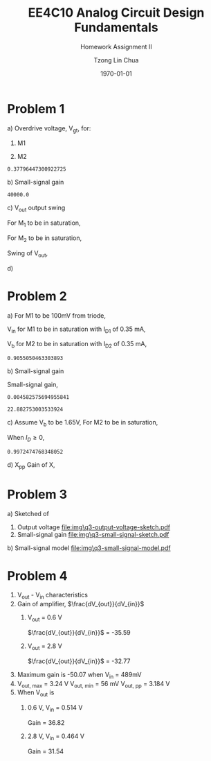 #+TITLE: EE4C10 Analog Circuit Design Fundamentals
#+SUBTITLE: Homework Assignment II
#+AUTHOR: Tzong Lin Chua
#+latex_class: article
#+latex_class_options:
#+latex_header:
#+latex_header: \usepackage[a4paper,left=0.5in,right=0.5in,top=0.5in,bottom=1in]{geometry}
#+latex_header: \usepackage{float}
#+latex_header_extra: \DeclareUnicodeCharacter{2212}{-}
#+latex_header_extra: \setcounter{secnumdepth}{0}
#+description:
#+keywords:
#+subtitle:
#+latex_compiler: pdflatex
#+date: \today
#+STARTUP: overview

* Problem 1
a) Overdrive voltage, V_{gt}, for:
   1. M1
      #+begin_export latex
      \begin{equation*}
      \begin{aligned}
      I_{D1} &= \frac{\mu_{n}C_{OX}}{2}(\frac{W}{L})_{1}(V_{GS_{1}} - V_{TH_{1}})^2(1 + \lambda_{1}V_{DS_{1}}) \\
      I_{D1} &\approx \frac{\mu_{n}C_{OX}}{2}(\frac{W}{L})_{1}(V_{gt_{1}})^2 \\
      V_{gt_{1}} &\approx \sqrt{\frac{2 I_{D_{1}}}{\mu_{n}C_{OX}}(\frac{L}{W})_{1}} \\
      \\
      V_{gt_{1}} &\approx 109.11 mV
      \end{aligned}
      \end{equation*}
      #+end_export

   2. M2
      #+begin_export latex
      \begin{equation*}
      \begin{aligned}
      V_{gt_{2}} &\approx \sqrt{\frac{2 I_{D_{2}}}{\mu_{p}C_{OX}}(\frac{L}{W})_{2}} \\
      \\
      V_{gt_{2}} &\approx 377.96 mV
      \end{aligned}
      \end{equation*}
      #+end_export

   #+begin_src python :exports none
   import numpy as np
   i = 0.25e-3
   u_nC_ox = 210e-6
   WL_1 = 36/0.18

   u_pC_ox = 70e-6
   WL_2 = 18/0.36

   return np.sqrt(2*i/(u_pC_ox*WL_2))
   #+end_src

   #+RESULTS:
   : 0.37796447300922725

b) Small-signal gain
   #+begin_comment
   Small signal model:
   [[file:img/q1/b/small-signal-model.pdf]]
   #+end_comment

   #+begin_export latex
   \begin{equation*}
   \begin{aligned}
   g_{m1}V_{in} &= \frac{-V_{out}}{r_{o1}//r_{o2}} \\
   \frac{V_{out}}{V_{in}} &= -g_{m1}(r_{o1}//r_{o2}) \\
   \\
   g_{m1} &= \mu_{n}C_{OX} (\frac{W}{L})_{1} V_{gt_1} \\
   &= 4.582 mS \\
   \\
   r_{o1} &= \frac{1}{I_{D1}\lambda_{n}} \\
   &= 20 k\Omega \\
   \\
   r_{o2} &= \frac{1}{I_{D2}\lambda_{p}} \\
   &= 40 k\Omega \\
   \\
   \frac{V_{out}}{V_{in}} &\approx -61.09 \\
   \end{aligned}
   \end{equation*}
   #+end_export

   #+begin_src python :exports none
   import numpy as np
   i = 0.25e-3
   u_nC_ox = 210e-6
   WL_1 = 36/0.18
   lambda_n = 0.2
   V_gt1 = 109.11e-3

   u_pC_ox = 70e-6
   WL_2 = 18/0.36
   lambda_p = 0.1

   return 1/(i*lambda_p)
   #+end_src

   #+RESULTS:
   : 40000.0

c) V_{out} output swing

   For M_{1} to be in saturation,
   #+begin_export latex
   \begin{equation*}
   \begin{aligned}
   V_{DS1} &\geq V_{gt1}\\
   V_{out} &\geq 0.109 V
   \end{aligned}
   \end{equation*}
   #+end_export

   For M_{2} to be in saturation,
   #+begin_export latex
   \begin{equation*}
   \begin{aligned}
   V_{DS2} &\geq V_{gt2} \\
   V_{DD} - V_{out} &\geq 0.377 V \\
   V_{out} &\leq 3.3 V - 0.377 V \\
   V_{out} &\leq 2.923 V \\
   \end{aligned}
   \end{equation*}
   #+end_export

   Swing of V_{out},
   #+begin_export latex
   \begin{equation*}
   \begin{aligned}
   0.109 V &< V_{out} < 2.923 V \\
   \\
   V_{out, pp} &= 2.923 V - 0.109 V \\
   &= 2.814 V
   \end{aligned}
   \end{equation*}
   #+end_export

d)

* Problem 2
a) For M1 to be 100mV from triode,
   #+begin_export latex
   \begin{equation*}
   \begin{aligned}
   V_{DS1} &= V_{GS1} - V_{TH,N} + 100mV \\
   X &= V_{in} - V_{TH,N} + 100mV \\
   \end{aligned}
   \end{equation*}
   #+end_export
   V_{in} for M1 to be in saturation with I_{D1} of 0.35 mA,
   #+begin_export latex
   \begin{equation*}
   \begin{aligned}
   I_{D1} &= \frac{\mu_{n}C_{OX}}{2}(\frac{W}{L})_{1}(V_{GS1} - V_{TH,N})^2 \\
   I_{D1} &= \frac{\mu_{n}C_{OX}}{2}(\frac{W}{L})_{1}(V_{in} - V_{TH,N})^2 \\
   V_{in} &= \sqrt{\frac{2I_{D1}}{\mu_{n}C_{OX}}(\frac{L}{W})_{1}} + V_{TH,N} \\
   &= 0.653 V \\
   \\
   X &= \sqrt{\frac{2I_{D1}}{\mu_{n}C_{OX}}(\frac{L}{W})_{1}} + 100mV \\
   &\approx 0.253 V
   \end{aligned}
   \end{equation*}
   #+end_export
   V_{b} for M2 to be in saturation with I_{D2} of 0.35 mA,
   #+begin_export latex
   \begin{equation*}
   \begin{aligned}
   I_{D2} &= \frac{\mu_{n}C_{OX}}{2}(\frac{W}{L})_{2}(V_{GS2} - V_{TH,N})^2 \\
   I_{D2} &= \frac{\mu_{n}C_{OX}}{2}(\frac{W}{L})_{2}(V_{b} - X - V_{TH,N})^2 \\
   V_{b} &= \sqrt{\frac{2I_{D2}}{\mu_{n}C_{OX}}(\frac{L}{W})_{2}} + X + V_{TH,N} \\
   &\approx 0.906 V

   \end{aligned}
   \end{equation*}
   #+end_export

   #+begin_src python :exports none
   import numpy as np
   i = 0.35e-3
   u_nC_ox = 300e-6
   lambda_n = 0.1

   WL_1 = 36/0.36
   WL_2 = 18/0.18

   X = 0.2527525231651947

   return np.sqrt(2*i/(u_nC_ox*WL_2)) + X + 0.5
   #+end_src

   #+RESULTS:
   : 0.9055050463303893

b) Small-signal gain

   #+begin_comment
   Small-signal model
   [[file:img\small-signal-model-q2.pdf]]
   #+end_comment

   #+begin_export latex
   \begin{equation*}
   \begin{aligned}
   G_{m} &= \frac{g_{m1}(g_{m2}r_{o1}r_{o2} + r_{o1})}{g_{m2}r_{o1}r_{o2} + r_{o1} + r_{o2}} \\
   &\approx g_{m1}
   \end{aligned}
   \end{equation*}
   #+end_export
   #+begin_export latex
   \begin{equation*}
   \begin{aligned}
   R_{out} &= (g_{m2}r_{o1}r_{o2} + r_{o1} + r_{o2}) // R_{d} \\
   \end{aligned}
   \end{equation*}
   #+end_export

   Small-signal gain,
   #+begin_export latex
   \begin{equation*}
   \begin{aligned}
   \frac{V_{out}}{V_{in}} &= -G_{m}R_{out} \\
   &= -g_{m1}[(g_{m2}r_{o1}r_{o2} + r_{o1} + r_{o2}) // R_{d}] \\
   \\
   g_{m1} &= \mu_{n}C_{OX} (\frac{W}{L})_{1} (V_{GS1} - V_{TH,N}) \\
   &= \mu_{n}C_{OX} (\frac{W}{L})_{1} (V_{in} - V_{TH,N}) \\
   &= 4.583 mS \\
   \\
   g_{m2} &= \mu_{n}C_{OX} (\frac{W}{L})_{2} (V_{GS2} - V_{TH,N}) \\
   &\approx \mu_{n}C_{OX} (\frac{W}{L})_{2} (V_{b} - X - V_{TH,N}) \\
   &= 4.583 mS \\
   \\
   r_{o1} &= \frac{1}{I_{D1}\lambda_{n}} \\
   &= 28.571 k\Omega \\
   \\
   r_{o2} &= \frac{1}{I_{D2}\lambda_{p}} \\
   &= 28.571 k\Omega \\
   \\
   \frac{V_{out}}{V_{in}} &\approx -22.88 \\
   \\
   \end{aligned}
   \end{equation*}
   #+end_export

   #+begin_src python :exports none
   import numpy as np
   i = 0.35e-3
   u_nC_ox = 300e-6
   lambda_n = 0.1

   WL_1 = 36/0.36
   WL_2 = 18/0.18

   X = 0.2527525231651947
   vin = 0.6527525231651947
   vb = 0.9055050463303893

   return u_nC_ox*WL_1*(vin - 0.5)
   #+end_src

   #+RESULTS:
   : 0.004582575694955841

   #+begin_src python :exports none
   import numpy as np
   ro = 28.571e3
   gm = 0.004582575694955841
   Rd = 5e3
   return gm*Rd*(gm*ro*ro + ro + ro)/(Rd + gm*ro*ro + ro + ro)
   #+end_src

   #+RESULTS:
   : 22.882753003533924

c) Assume V_{b} to be 1.65V,
   For M2 to be in saturation,
   #+begin_export latex
   \begin{equation*}
   \begin{aligned}
   V_{out} - X &\geq V_{b} - X - V_{TH,N} \\
   V_{out} &\geq 1.15 V \\
   \end{aligned}
   \end{equation*}
   #+end_export

   When $I_{D} \geq 0$,
   #+begin_export latex
   \begin{equation*}
   \begin{aligned}
   V_{out} &\leq V_{DD} \\
   1.15 V \leq V_{out} &\leq 3.3V \\
   \\
   V_{out,pp} = 2.15V
   \end{aligned}
   \end{equation*}
   #+end_export

   #+begin_src python :exports none
   import numpy as np
   i = 0.35e-3
   u_nC_ox = 300e-6
   lambda_n = 0.1

   WL_1 = 36/0.36
   WL_2 = 18/0.18

   X = 0.2527525231651947
   vin = 0.6527525231651947
   vb = 1.65

   return vb - np.sqrt(2*i/(u_nC_ox*WL_2)) - 0.5
   #+end_src

   #+RESULTS:
   : 0.9972474768348052

d) X_{pp}
   Gain of X,
   #+begin_export latex
   \begin{equation*}
   \begin{aligned}
   \frac{X}{V_{in}} &= \frac{-g_{m1}}{g_{m2} + \frac{1}{r_{o1}} + \frac{1}{r_{o2}}} \\
   &\approx \frac{-g_{m1}}{g_{m2}} \\
   &\approx -1 \\
   \end{aligned}
   \end{equation*}
   #+end_export
   #+begin_export latex
   \begin{equation*}
   \begin{aligned}
   \frac{X}{V_{out}} &= \frac{X}{V_{in}}\frac{V_{in}}{V_{out}} \\
   &= \frac{1}{22.88} \\
   \\
   X_{pp} = 54.63 mV\\
   \end{aligned}
   \end{equation*}
   #+end_export
* Problem 3
a) Sketched of
   1. Output voltage
      [[file:img\q3-output-voltage-sketch.pdf]]
   2. Small-signal gain
      [[file:img\q3-small-signal-sketch.pdf]]
b) Small-signal model
   [[file:img\q3-small-signal-model.pdf]]

   #+begin_export latex
   \begin{equation*}
   \begin{aligned}
   R_{out} &= g_{m2}r_{o1}r_{o2} + r_{o1} + r_{o2} \\
   &\approx g_{m2}r_{o1}r_{o2}
   \\
   G_{m} &= \frac{-g_{m1}(g_{m2} + \frac{1}{r_{o1}})}{g_{m2} + \frac{1}{r_{o1}} + \frac{1}{r_{o2}}} \\
   &\approx -g_{m1} \\
   \\
   \frac{V_{out}}{V_{in}} &= g_{m1}g_{m2}r_{o1}r_{o2} \\
   \end{aligned}
   \end{equation*}
   #+end_export
* Problem 4
1) V_{out} - V_{in} characteristics
   [[file:img\q4\a.svg]]
2) Gain of amplifier, $\frac{dV_{out}}{dV_{in}}$
   [[file:img\q4\b.svg]]
   1. V_{out} = 0.6 V

      $\frac{dV_{out}}{dV_{in}}$ = -35.59
   2. V_{out} = 2.8 V

      $\frac{dV_{out}}{dV_{in}}$ = -32.77
3) Maximum gain is -50.07 when V_{in} = 489mV
4) V_{out, max} = 3.24 V
   V_{out, min} = 56 mV
   V_{out, pp} = 3.184 V
5) When V_{out} is
   1. 0.6 V, V_{in} = 0.514 V

      Gain = 36.82

   2. 2.8 V, V_{in} = 0.464 V

      Gain = 31.54
